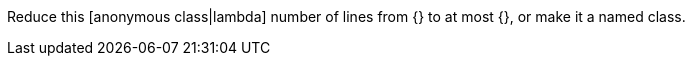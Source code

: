 Reduce this [anonymous class|lambda] number of lines from {} to at most {}, or make it a named class.